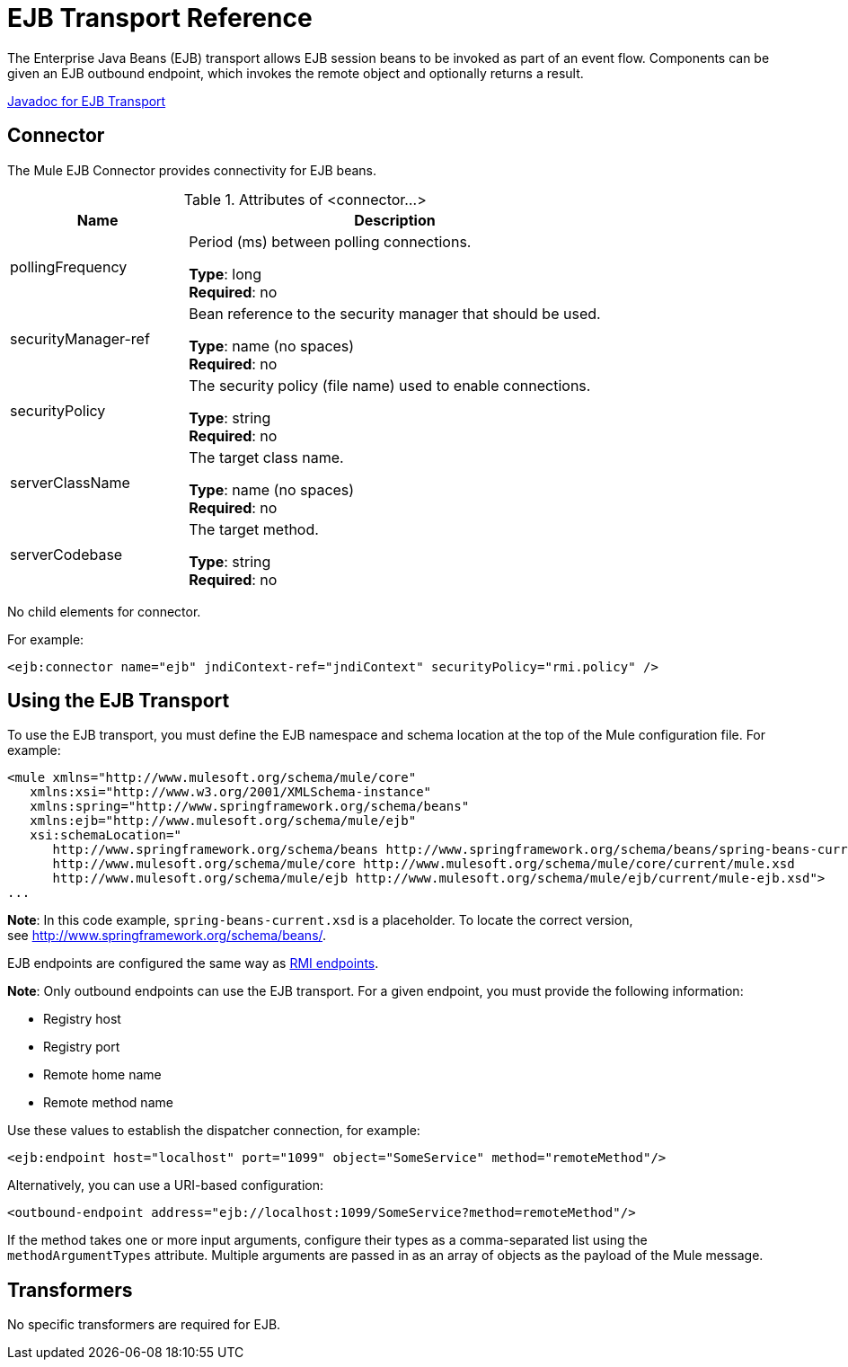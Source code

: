 = EJB Transport Reference
:keywords: connectors, ejb, transports, java beans

The Enterprise Java Beans (EJB) transport allows EJB session beans to be invoked as part of an event flow. Components can be given an EJB outbound endpoint, which invokes the remote object and optionally returns a result.

http://www.mulesoft.org/docs/site/3.7.0/apidocs/org/mule/transport/ejb/package-summary.html[Javadoc for EJB Transport]

== Connector

The Mule EJB Connector provides connectivity for EJB beans.

.Attributes of <connector...>
[%header,cols="30a,70a"]
|===
|Name |Description
|pollingFrequency |Period (ms) between polling connections.

*Type*: long +
*Required*: no +
|securityManager-ref |Bean reference to the security manager that should be used.

*Type*: name (no spaces) +
*Required*: no +
|securityPolicy |The security policy (file name) used to enable connections.

*Type*: string +
*Required*: no +
|serverClassName |The target class name.

*Type*: name (no spaces) +
*Required*: no +
|serverCodebase |The target method.

*Type*: string +
*Required*: no +
|===

No child elements for connector.


For example:

[source,xml]
----
<ejb:connector name="ejb" jndiContext-ref="jndiContext" securityPolicy="rmi.policy" />
----

== Using the EJB Transport

To use the EJB transport, you must define the EJB namespace and schema location at the top of the Mule configuration file. For example:

[source,xml, linenums]
----
<mule xmlns="http://www.mulesoft.org/schema/mule/core"
   xmlns:xsi="http://www.w3.org/2001/XMLSchema-instance"
   xmlns:spring="http://www.springframework.org/schema/beans"
   xmlns:ejb="http://www.mulesoft.org/schema/mule/ejb"
   xsi:schemaLocation="
      http://www.springframework.org/schema/beans http://www.springframework.org/schema/beans/spring-beans-current.xsd
      http://www.mulesoft.org/schema/mule/core http://www.mulesoft.org/schema/mule/core/current/mule.xsd
      http://www.mulesoft.org/schema/mule/ejb http://www.mulesoft.org/schema/mule/ejb/current/mule-ejb.xsd">
...
----

*Note*: In this code example, `spring-beans-current.xsd` is a placeholder. To locate the correct version, see http://www.springframework.org/schema/beans/.

EJB endpoints are configured the same way as link:/mule-user-guide/v/3.7/rmi-transport-reference[RMI endpoints].

*Note*: Only outbound endpoints can use the EJB transport. For a given endpoint, you must provide the following information:

* Registry host
* Registry port
* Remote home name
* Remote method name

Use these values to establish the dispatcher connection, for example:

[source,xml]
----
<ejb:endpoint host="localhost" port="1099" object="SomeService" method="remoteMethod"/>
----

Alternatively, you can use a URI-based configuration:

[source,xml]
----
<outbound-endpoint address="ejb://localhost:1099/SomeService?method=remoteMethod"/>
----

If the method takes one or more input arguments, configure their types as a comma-separated list using the `methodArgumentTypes` attribute. Multiple arguments are passed in as an array of objects as the payload of the Mule message.

== Transformers

No specific transformers are required for EJB.

